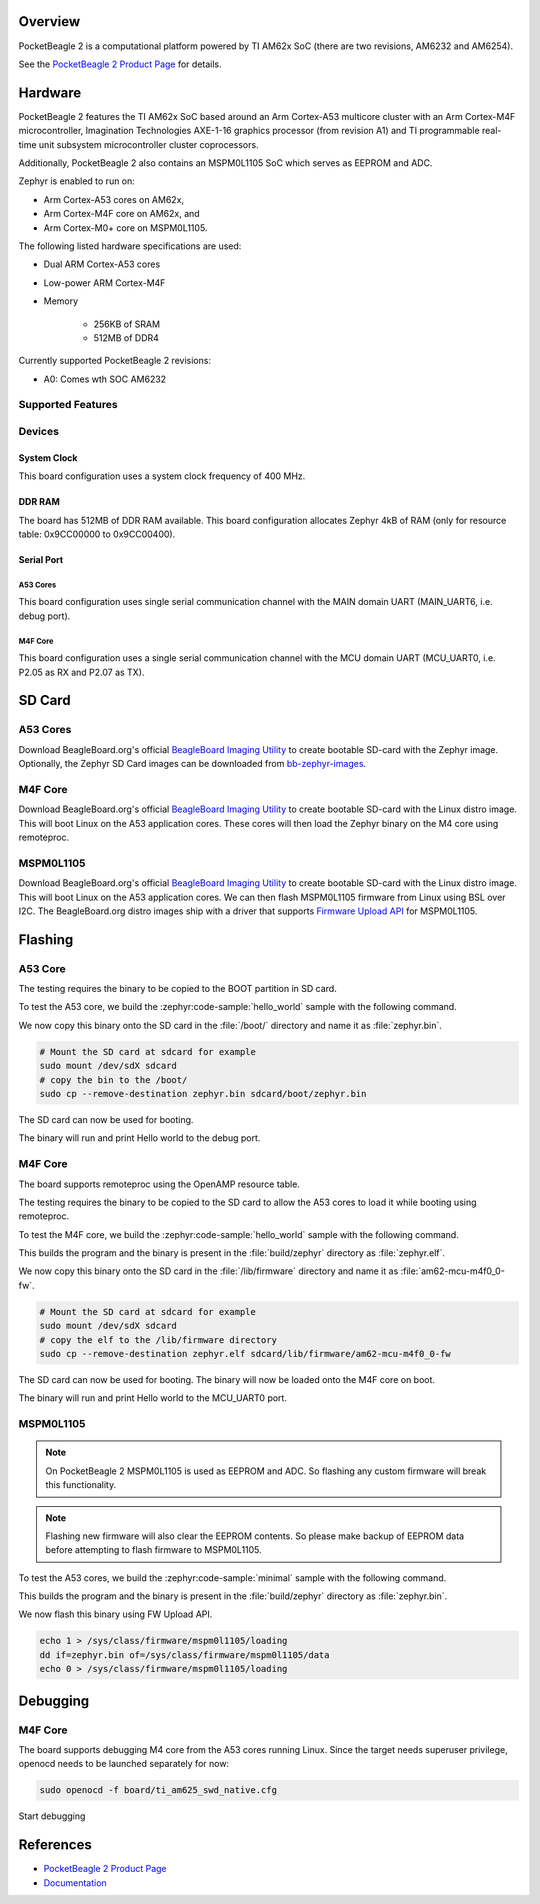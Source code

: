 .. zephyr:board:: pocketbeagle_2

Overview
********

PocketBeagle 2 is a computational platform powered by TI AM62x SoC (there are two
revisions, AM6232 and AM6254).

See the `PocketBeagle 2 Product Page`_ for details.

Hardware
********
PocketBeagle 2 features the TI AM62x SoC based around an Arm Cortex-A53 multicore
cluster with an Arm Cortex-M4F microcontroller, Imagination Technologies AXE-1-16
graphics processor (from revision A1) and TI programmable real-time unit subsystem
microcontroller cluster coprocessors.

Additionally, PocketBeagle 2 also contains an MSPM0L1105 SoC which serves as EEPROM and ADC.

Zephyr is enabled to run on:

- Arm Cortex-A53 cores on AM62x,
- Arm Cortex-M4F core on AM62x, and
- Arm Cortex-M0+ core on MSPM0L1105.

The following listed hardware specifications are used:

- Dual ARM Cortex-A53 cores
- Low-power ARM Cortex-M4F
- Memory

   - 256KB of SRAM
   - 512MB of DDR4

Currently supported PocketBeagle 2 revisions:

- A0: Comes wth SOC AM6232

Supported Features
==================

.. zephyr:board-supported-hw::

Devices
========
System Clock
------------

This board configuration uses a system clock frequency of 400 MHz.

DDR RAM
-------

The board has 512MB of DDR RAM available. This board configuration
allocates Zephyr 4kB of RAM (only for resource table: 0x9CC00000 to 0x9CC00400).

Serial Port
-----------

A53 Cores
^^^^^^^^^

This board configuration uses single serial communication channel with the MAIN domain UART
(MAIN_UART6, i.e. debug port).

M4F Core
^^^^^^^^

This board configuration uses a single serial communication channel with the
MCU domain UART (MCU_UART0, i.e. P2.05 as RX and P2.07 as TX).

SD Card
*******

A53 Cores
=========

Download BeagleBoard.org's official `BeagleBoard Imaging Utility`_ to create bootable
SD-card with the Zephyr image. Optionally, the Zephyr SD Card images can be downloaded from
`bb-zephyr-images`_.

M4F Core
========

Download BeagleBoard.org's official `BeagleBoard Imaging Utility`_ to create bootable
SD-card with the Linux distro image. This will boot Linux on the A53 application
cores. These cores will then load the Zephyr binary on the M4 core using remoteproc.

MSPM0L1105
==========

Download BeagleBoard.org's official `BeagleBoard Imaging Utility`_ to create bootable
SD-card with the Linux distro image. This will boot Linux on the A53 application
cores. We can then flash MSPM0L1105 firmware from Linux using BSL over I2C. The BeagleBoard.org
distro images ship with a driver that supports `Firmware Upload API`_ for MSPM0L1105.

Flashing
********

A53 Core
========

The testing requires the binary to be copied to the BOOT partition in SD card.

To test the A53 core, we build the :zephyr:code-sample:`hello_world` sample with the following command.

.. zephyr-app-commands::
   :board: pocketbeagle_2/am6232/a53
   :zephyr-app: samples/hello_world
   :goals: build

We now copy this binary onto the SD card in the :file:`/boot/` directory and name it as
:file:`zephyr.bin`.

.. code-block:: console

   # Mount the SD card at sdcard for example
   sudo mount /dev/sdX sdcard
   # copy the bin to the /boot/
   sudo cp --remove-destination zephyr.bin sdcard/boot/zephyr.bin

The SD card can now be used for booting.

The binary will run and print Hello world to the debug port.

M4F Core
========

The board supports remoteproc using the OpenAMP resource table.

The testing requires the binary to be copied to the SD card to allow the A53 cores to load it while booting using remoteproc.

To test the M4F core, we build the :zephyr:code-sample:`hello_world` sample with the following command.

.. zephyr-app-commands::
   :board: pocketbeagle_2/am6232/m4
   :zephyr-app: samples/hello_world
   :goals: build

This builds the program and the binary is present in the :file:`build/zephyr` directory as
:file:`zephyr.elf`.

We now copy this binary onto the SD card in the :file:`/lib/firmware` directory and name it as
:file:`am62-mcu-m4f0_0-fw`.

.. code-block:: console

   # Mount the SD card at sdcard for example
   sudo mount /dev/sdX sdcard
   # copy the elf to the /lib/firmware directory
   sudo cp --remove-destination zephyr.elf sdcard/lib/firmware/am62-mcu-m4f0_0-fw

The SD card can now be used for booting. The binary will now be loaded onto the M4F core on boot.

The binary will run and print Hello world to the MCU_UART0 port.

MSPM0L1105
==========

.. note::
   On PocketBeagle 2 MSPM0L1105 is used as EEPROM and ADC. So flashing any custom firmware will
   break this functionality.

.. note::
   Flashing new firmware will also clear the EEPROM contents. So please make backup of EEPROM data
   before attempting to flash firmware to MSPM0L1105.

To test the A53 cores, we build the :zephyr:code-sample:`minimal` sample with the following command.

.. zephyr-app-commands::
   :board: pocketbeagle_2/mspm0l1105
   :zephyr-app: samples/basic/minimal
   :goals: build

This builds the program and the binary is present in the :file:`build/zephyr` directory as
:file:`zephyr.bin`.

We now flash this binary using FW Upload API.

.. code-block:: console

   echo 1 > /sys/class/firmware/mspm0l1105/loading
   dd if=zephyr.bin of=/sys/class/firmware/mspm0l1105/data
   echo 0 > /sys/class/firmware/mspm0l1105/loading

Debugging
*********

M4F Core
========

The board supports debugging M4 core from the A53 cores running Linux. Since the target needs
superuser privilege, openocd needs to be launched separately for now:

.. code-block:: console

   sudo openocd -f board/ti_am625_swd_native.cfg


Start debugging

.. zephyr-app-commands::
   :board: pocketbeagle_2/am6232/m4
   :goals: debug

References
**********

* `PocketBeagle 2 Product Page`_
* `Documentation <https://docs.beagleboard.org/boards/pocketbeagle-2/index.html>`_

.. _PocketBeagle 2 Product Page:
   https://www.beagleboard.org/boards/pocketbeagle-2

.. _BeagleBoard Imaging Utility:
   https://github.com/beagleboard/bb-imager-rs/releases

.. _bb-zephyr-images:
   https://github.com/beagleboard/bb-zephyr-images/releases

.. _Firmware Upload API:
   https://www.kernel.org/doc/html/latest/driver-api/firmware/fw_upload.html
